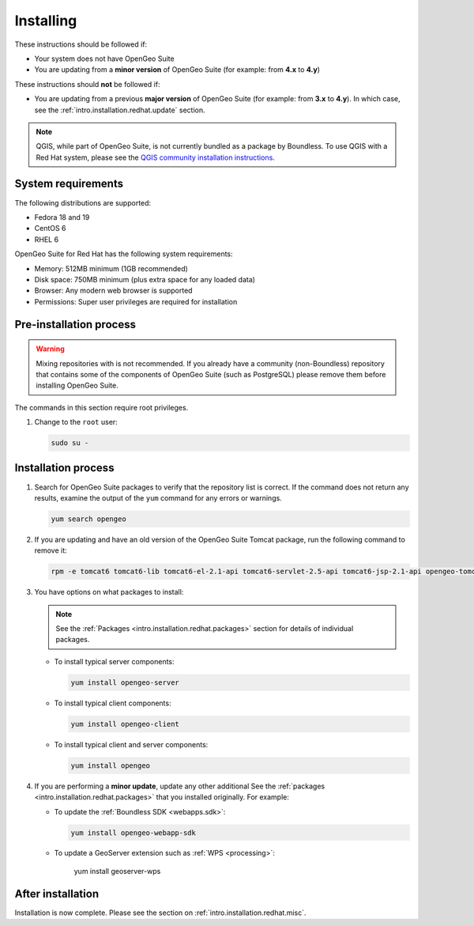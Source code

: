 .. _intro.installation.redhat.install:

Installing
==========

.. only:: basic

   This section describes how to perform an installation of **OpenGeo Suite** |version| on Red Hat-based Linux distributions.

   .. note:: If upgrading to OpenGeo Suite Enterprise from OpenGeo Suite, please see the section on :ref:`intro.installation.redhat.upgrade`.

.. only:: enterprise

   This section describes how to perform an installation of **OpenGeo Suite Enterprise** |version| on Red Hat-based Linux distributions.

These instructions should be followed if:

* Your system does not have OpenGeo Suite
* You are updating from a **minor version** of OpenGeo Suite (for example: from **4.x** to **4.y**)

These instructions should **not** be followed if:

* You are updating from a previous **major version** of OpenGeo Suite (for example: from **3.x** to **4.y**). In which case, see the :ref:`intro.installation.redhat.update` section.

.. note:: QGIS, while part of OpenGeo Suite, is not currently bundled as a package by Boundless. To use QGIS with a Red Hat system, please see the `QGIS community installation instructions <https://www.qgis.org/en/site/forusers/download.html>`_.

System requirements
-------------------

The following distributions are supported:

* Fedora 18 and 19
* CentOS 6
* RHEL 6

OpenGeo Suite for Red Hat has the following system requirements:

* Memory: 512MB minimum (1GB recommended)
* Disk space: 750MB minimum (plus extra space for any loaded data)
* Browser: Any modern web browser is supported
* Permissions: Super user privileges are required for installation

Pre-installation process
------------------------

.. only:: basic

   This installation will add the OpenGeo Suite package repository and then install the appropriate packages. See the :ref:`Packages <intro.installation.redhat.packages>` section for details about the possible packages to install.

.. only:: enterprise

   This installation will add the OpenGeo Suite package repositories and then install the appropriate packages. See the :ref:`Packages <intro.installation.redhat.packages>` section for details about the possible packages to install.

.. warning:: Mixing repositories with is not recommended. If you already have a community (non-Boundless) repository that contains some of the components of OpenGeo Suite (such as PostgreSQL) please remove them before installing OpenGeo Suite.

The commands in this section require root privileges. 

#. Change to the ``root`` user:

   .. code-block:: bash

      sudo su - 

.. only:: basic

   #. Add the OpenGeo Suite repository by creating the file :file:`/etc/yum.repos.d/OpenGeo.repo` with the following contents::

        [opengeo]
        name=opengeo
        baseurl=http://yum.boundlessgeo.com/suite/v45/<OS>/$releasever/$basearch
        enabled=1
        gpgcheck=0

      Make sure to replace ``<OS>`` with one of ``fedora``, ``centos``, or ``rhel`` based on your distribution.

.. only:: enterprise

   #. Add the OpenGeo Suite Enterprise repository by creating the file :file:`/etc/yum.repos.d/OpenGeo.repo` with the following contents::

        [opengeo]
        name=opengeo
        baseurl=https://<username>:<password>@yum-ee.boundlessgeo.com/suite/v45/<OS>/$releasever/$basearch
        enabled=1
        gpgcheck=0

      Make sure to replace ``<username>`` and ``<password>`` with the user name and password supplied to you after your purchase. Also, replace ``<OS>`` with one of ``fedora``, ``centos``, or ``rhel`` based on your distribution.

      .. note: If you have OpenGeo Suite Enterprise and do not have a user name and password, please `contact us <http://boundlessgeo.com/about/contact-us/sales>`_.

Installation process
--------------------

#. Search for OpenGeo Suite packages to verify that the repository list is correct. If the command does not return any results, examine the output of the ``yum`` command for any errors or warnings.

   .. code-block:: bash

      yum search opengeo

#. If you are updating and have an old version of the OpenGeo Suite Tomcat package, run the following command to remove it:

   .. code-block:: bash

      rpm -e tomcat6 tomcat6-lib tomcat6-el-2.1-api tomcat6-servlet-2.5-api tomcat6-jsp-2.1-api opengeo-tomcat-4.1

#. You have options on what packages to install:

   .. note::  See the :ref:`Packages <intro.installation.redhat.packages>` section for details of individual packages.

   * To install typical server components:

     .. code-block:: bash

        yum install opengeo-server

   * To install typical client components:

     .. code-block:: bash

        yum install opengeo-client

   * To install typical client and server components:

     .. code-block:: bash

        yum install opengeo

#. If you are performing a **minor update**, update any other additional See the :ref:`packages <intro.installation.redhat.packages>` that you installed originally. For example:

   * To update the :ref:`Boundless SDK <webapps.sdk>`:

     .. code-block:: bash

        yum install opengeo-webapp-sdk

   * To update a GeoServer extension such as :ref:`WPS <processing>`:

        yum install geoserver-wps

After installation
------------------

Installation is now complete. Please see the section on :ref:`intro.installation.redhat.misc`.
